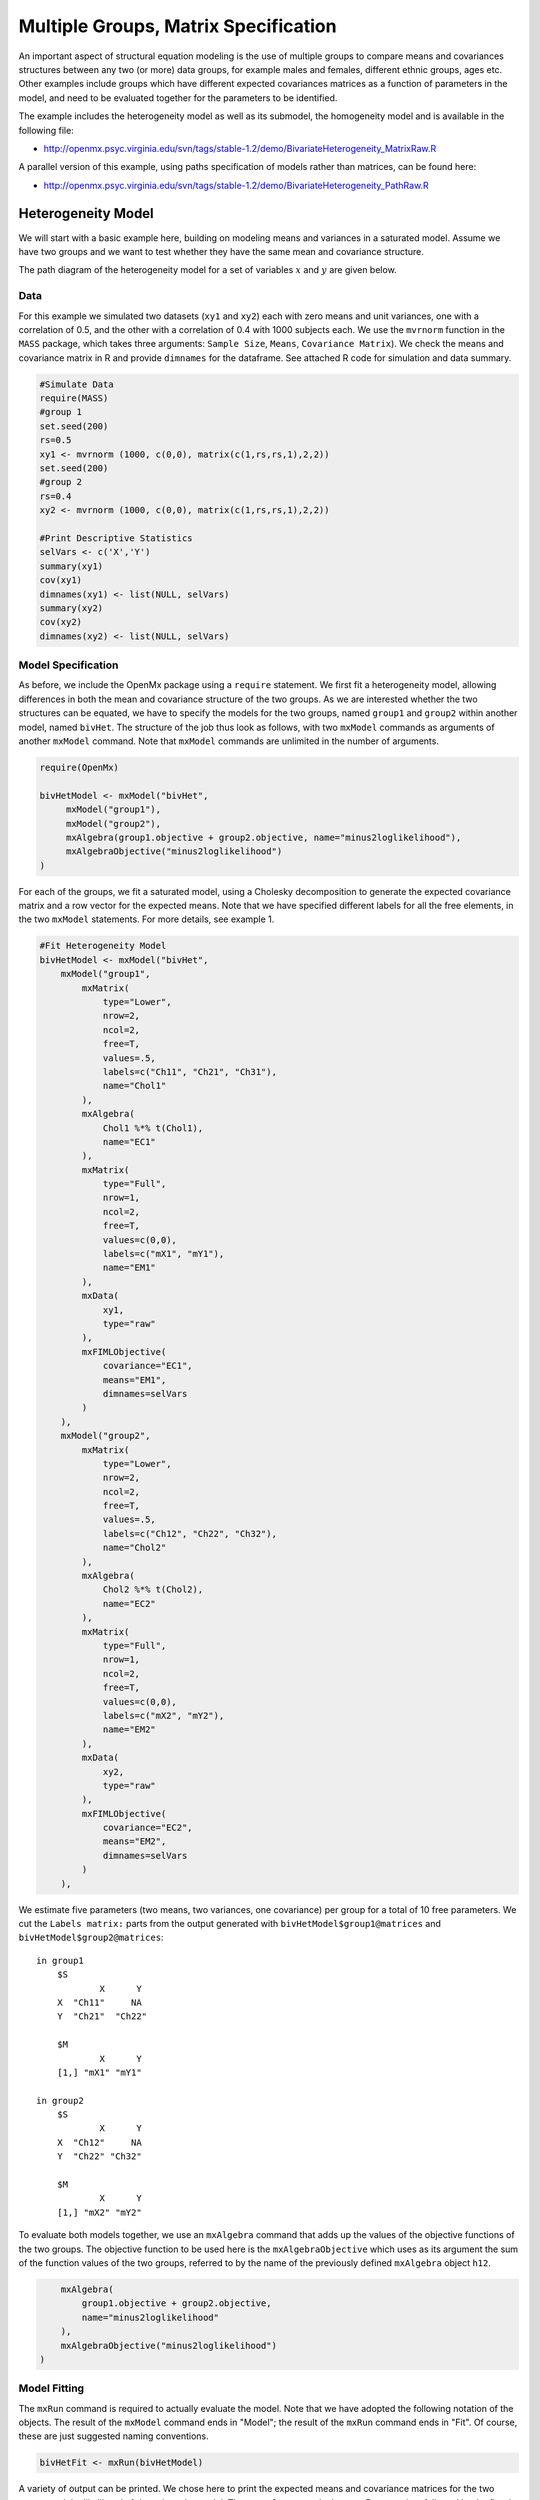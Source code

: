 .. _multiplegroups-matrix-specification:

Multiple Groups, Matrix Specification
=====================================

An important aspect of structural equation modeling is the use of multiple groups to compare means and covariances structures between any two (or more) data groups, for example males and females, different ethnic groups, ages etc.  Other examples include groups which have different expected covariances matrices as a function of parameters in the model, and need to be evaluated together for the parameters to be identified.

The example includes the heterogeneity model as well as its submodel, the homogeneity model and is available in the following file:

* http://openmx.psyc.virginia.edu/svn/tags/stable-1.2/demo/BivariateHeterogeneity_MatrixRaw.R

A parallel version of this example, using paths specification of models rather than matrices, can be found here:

* http://openmx.psyc.virginia.edu/svn/tags/stable-1.2/demo/BivariateHeterogeneity_PathRaw.R


Heterogeneity Model
-------------------

We will start with a basic example here, building on modeling means and variances in a saturated model.  Assume we have two groups and we want to test whether they have the same mean and covariance structure.  

The path diagram of the heterogeneity model for a set of variables :math:`x` and :math:`y` are given below.

.. math::
..   :nowrap:
   
..   \begin{eqnarray*} 
..   x = \mu_{x1} + \sigma_{x1}
..   \end{eqnarray*}

.. image:: graph/HeterogeneityModel.png
    :height: 2.5in

Data
^^^^

For this example we simulated two datasets (``xy1`` and ``xy2``) each with zero means and unit variances, one with a correlation of 0.5, and the other with a correlation of 0.4 with 1000 subjects each.  We use the ``mvrnorm`` function in the ``MASS`` package, which takes three arguments: ``Sample Size``, ``Means``, ``Covariance Matrix``).  We check the means and covariance matrix in R and provide ``dimnames`` for the dataframe.  See attached R code for simulation and data summary.

.. code-block:: r

    #Simulate Data
    require(MASS)
    #group 1
    set.seed(200)
    rs=0.5
    xy1 <- mvrnorm (1000, c(0,0), matrix(c(1,rs,rs,1),2,2))
    set.seed(200)
    #group 2
    rs=0.4
    xy2 <- mvrnorm (1000, c(0,0), matrix(c(1,rs,rs,1),2,2))

    #Print Descriptive Statistics
    selVars <- c('X','Y')
    summary(xy1)
    cov(xy1)
    dimnames(xy1) <- list(NULL, selVars)
    summary(xy2)
    cov(xy2)
    dimnames(xy2) <- list(NULL, selVars)
    
    
Model Specification
^^^^^^^^^^^^^^^^^^^

As before, we include the OpenMx package using a ``require`` statement.
We first fit a heterogeneity model, allowing differences in both the mean and covariance structure of the two groups.  As we are interested whether the two structures can be equated, we have to specify the models for the two groups, named ``group1`` and ``group2`` within another model, named ``bivHet``.  The structure of the job thus look as follows, with two ``mxModel`` commands as arguments of another ``mxModel`` command.  Note that ``mxModel`` commands are unlimited in the number of arguments.

.. code-block:: r

    require(OpenMx)

    bivHetModel <- mxModel("bivHet",
         mxModel("group1"),
         mxModel("group2"),
         mxAlgebra(group1.objective + group2.objective, name="minus2loglikelihood"),
         mxAlgebraObjective("minus2loglikelihood")
    )
     
For each of the groups, we fit a saturated model, using a Cholesky decomposition to generate the expected covariance matrix and a row vector for the expected means.  Note that we have specified different labels for all the free elements, in the two ``mxModel`` statements.  For more details, see example 1.

.. code-block:: r

    #Fit Heterogeneity Model
    bivHetModel <- mxModel("bivHet",
        mxModel("group1",
            mxMatrix(
                type="Lower", 
                nrow=2, 
                ncol=2, 
                free=T, 
                values=.5,
                labels=c("Ch11", "Ch21", "Ch31"),
                name="Chol1"
            ), 
            mxAlgebra(
                Chol1 %*% t(Chol1), 
                name="EC1" 
            ), 
            mxMatrix(
                type="Full", 
                nrow=1, 
                ncol=2, 
                free=T, 
                values=c(0,0), 
                labels=c("mX1", "mY1"), 
                name="EM1"
            ), 
            mxData(
                xy1, 
                type="raw"
            ), 
            mxFIMLObjective(
                covariance="EC1", 
                means="EM1",
                dimnames=selVars
            )
        ),
        mxModel("group2",
            mxMatrix(
                type="Lower", 
                nrow=2, 
                ncol=2, 
                free=T, 
                values=.5,
                labels=c("Ch12", "Ch22", "Ch32"),
                name="Chol2"
            ), 
            mxAlgebra(
                Chol2 %*% t(Chol2), 
                name="EC2"
            ), 
            mxMatrix(
                type="Full", 
                nrow=1, 
                ncol=2, 
                free=T, 
                values=c(0,0), 
                labels=c("mX2", "mY2"), 
                name="EM2"
            ), 
            mxData(
                xy2, 
                type="raw"
            ), 
            mxFIMLObjective(
                covariance="EC2", 
                means="EM2",
                dimnames=selVars
            )
        ),


We estimate five parameters (two means, two variances, one covariance) per group for a total of 10 free parameters.  We cut the ``Labels matrix:`` parts from the output generated with ``bivHetModel$group1@matrices`` and ``bivHetModel$group2@matrices``::

    in group1
        $S
                X      Y     
        X  "Ch11"     NA
        Y  "Ch21"  "Ch22" 

        $M
                X      Y    
        [1,] "mX1" "mY1"

    in group2
        $S
                X      Y     
        X  "Ch12"     NA
        Y  "Ch22" "Ch32" 

        $M
                X      Y    
        [1,] "mX2" "mY2"

To evaluate both models together, we use an ``mxAlgebra`` command that adds up the values of the objective functions of the two groups.  The objective function to be used here is the ``mxAlgebraObjective`` which uses as its argument the sum of the function values of the two groups, referred to by the name of the previously defined ``mxAlgebra`` object ``h12``.

.. code-block:: r

        mxAlgebra(
            group1.objective + group2.objective, 
            name="minus2loglikelihood"
        ),
        mxAlgebraObjective("minus2loglikelihood")
    )

Model Fitting
^^^^^^^^^^^^^

The ``mxRun`` command is required to actually evaluate the model.  Note that we have adopted the following notation of the objects.  The result of the ``mxModel`` command ends in "Model"; the result of the ``mxRun`` command ends in "Fit".  Of course, these are just suggested naming conventions.

.. code-block:: r

    bivHetFit <- mxRun(bivHetModel)

A variety of output can be printed.  We chose here to print the expected means and covariance matrices for the two groups and the likelihood of data given the model.  The ``mxEval`` command takes any R expression, followed by the fitted model name.  Given that the model ``bivHetFit`` included two models (group1 and group2), we need to use the two level names, i.e. ``group1.EM1`` to refer to the objects in the correct model.

.. code-block:: r

    EM1Het <- mxEval(group1.EM1, bivHetFit)
    EM2Het <- mxEval(group2.EM2, bivHetFit)
    EC1Het <- mxEval(group1.EC1, bivHetFit)
    EC2Het <- mxEval(group2.EC2, bivHetFit)
    LLHet <- mxEval(objective, bivHetFit)


Homogeneity Model: a Submodel
-----------------------------

Next, we fit a model in which the mean and covariance structure of the two groups are equated to one another, to test whether there are significant differences between the groups.  Rather than having to specify the entire model again, we copy the previous model ``bivHetModel`` into a new model ``bivHomModel`` to represent homogeneous structures.

.. code-block:: r

    #Fit Homogeneity Model
    bivHomModel <- bivHetModel

As elements in matrices can be equated by assigning the same label, we now have to equate the labels of the free parameters in group 1 to the labels of the corresponding elements in group 2.  This can be done by referring to the relevant matrices using the ``ModelName$MatrixName`` syntax, followed by ``@labels``.  Note that in the same way, one can refer to other arguments of the objects in the model.  Here we assign the labels from group1 to the labels of group2, separately for the Cholesky matrices used for the expected covariance matrices and for the expected means vectors.

.. code-block:: r

    bivHomModel$group2.Chol2@labels <- bivHomModel$group1.Chol1@labels
    bivHomModel$group2.EM2@labels <- bivHomModel$group1.EM1@labels

The specification for the submodel is reflected in the names of the labels which are now equal for the corresponding elements of the mean and covariance matrices, as below::

    in group1
        $S
                X      Y     
        X  "Ch11"     NA
        Y  "Ch21" "CH31" 

        $M
                X      Y    
        [1,] "mX1" "mY1"
    
    in group2
        $S
                X      Y     
        X  "Ch11"     NA
        Y  "Ch21" "Ch31" 

        $M
                X      Y     
        [1,] "mX1" "mY1"

We can produce similar output for the submodel, i.e. expected means and covariances and likelihood, the only difference in the code being the model name.  Note that as a result of equating the labels, the expected means and covariances of the two groups should be the same.

.. code-block:: r

    bivHomFit <- mxRun(bivHomModel)
        EM1Hom <- mxEval(group1.EM1, bivHomFit)
        EM2Hom <- mxEval(group2.EM2, bivHomFit)
        EC1Hom <- mxEval(group1.EC1, bivHomFit)
        EC2Hom <- mxEval(group2.EC2, bivHomFit)
        LLHom <- mxEval(objective, bivHomFit)

Finally, to evaluate which model fits the data best, we generate a likelihood ratio test as the difference between -2 times the log-likelihood of the homogeneity model and -2 times the log-likelihood of the heterogeneity model.  This statistic is asymptotically distributed as a Chi-square, which can be interpreted with the difference in degrees of freedom of the two models.

.. code-block:: r

        Chi <- LLHom-LLHet
        LRT <- rbind(LLHet,LLHom,Chi)
        LRT

These models may also be specified using paths instead of matrices. See :ref:`multiplegroups-path-specification` for path specification of these models.
